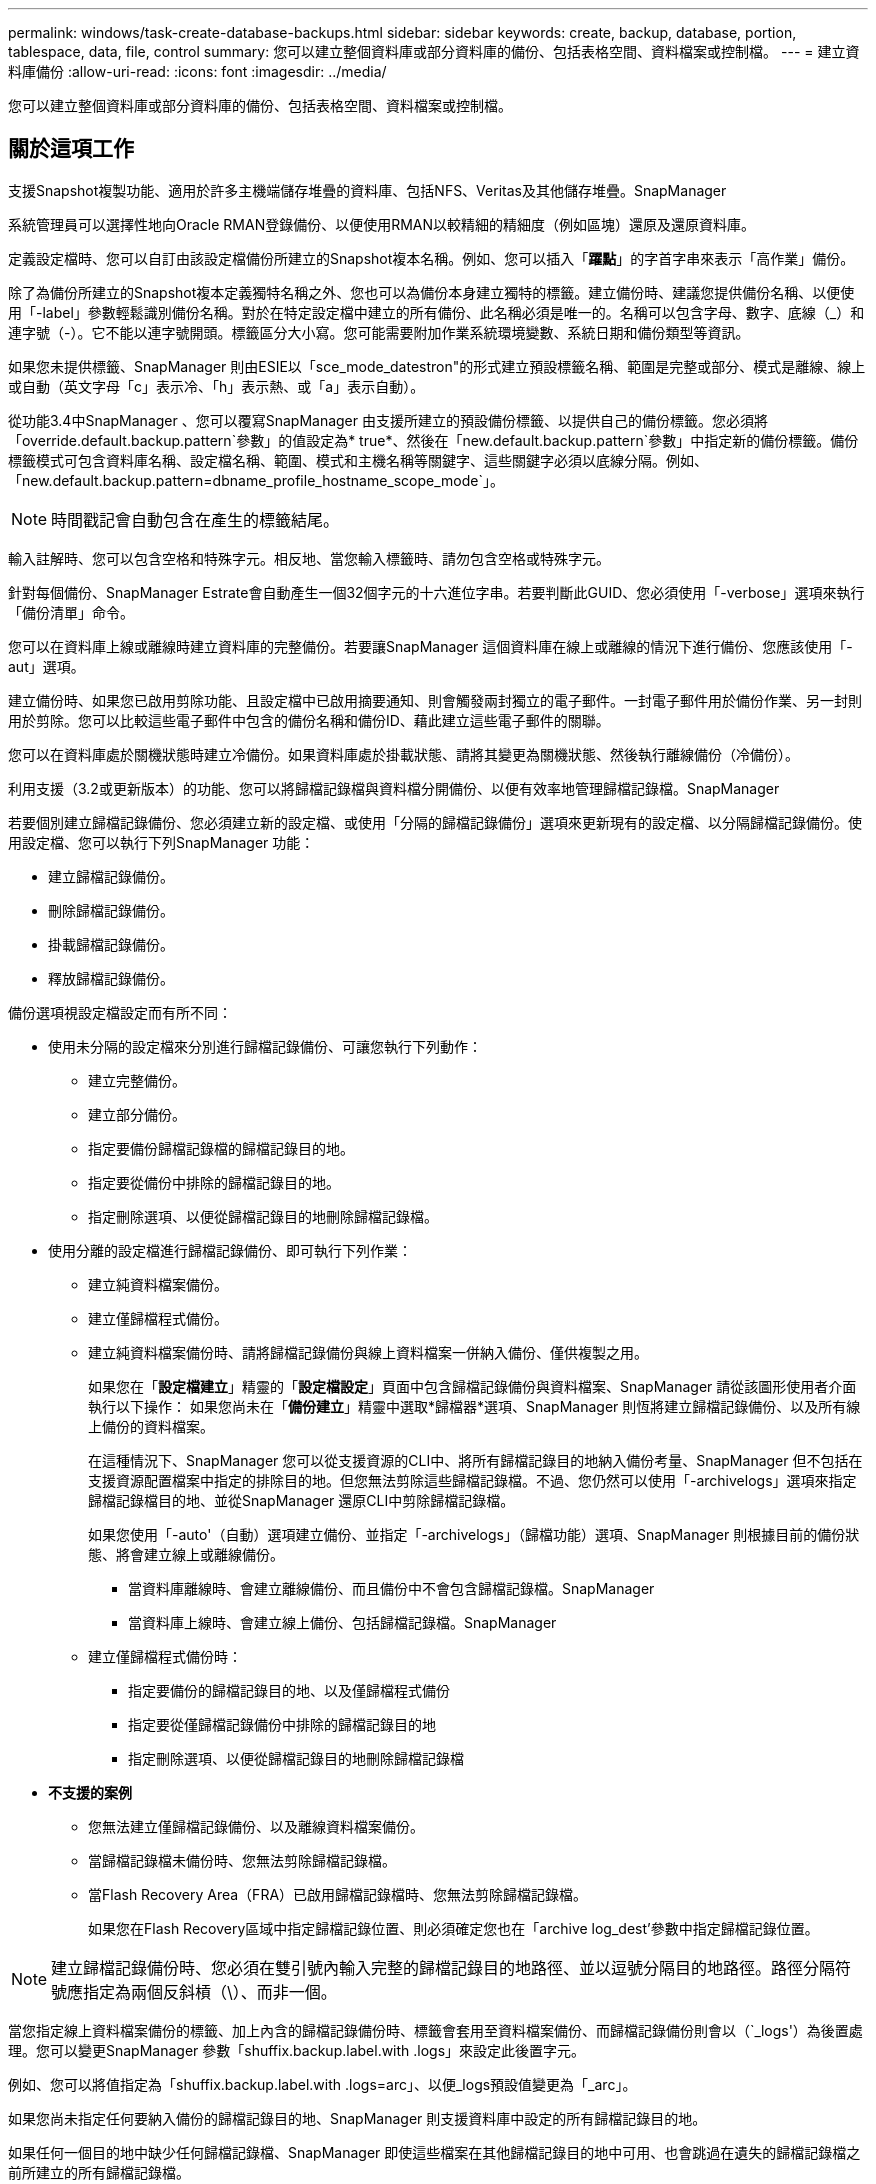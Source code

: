 ---
permalink: windows/task-create-database-backups.html 
sidebar: sidebar 
keywords: create, backup, database, portion, tablespace, data, file, control 
summary: 您可以建立整個資料庫或部分資料庫的備份、包括表格空間、資料檔案或控制檔。 
---
= 建立資料庫備份
:allow-uri-read: 
:icons: font
:imagesdir: ../media/


[role="lead"]
您可以建立整個資料庫或部分資料庫的備份、包括表格空間、資料檔案或控制檔。



== 關於這項工作

支援Snapshot複製功能、適用於許多主機端儲存堆疊的資料庫、包括NFS、Veritas及其他儲存堆疊。SnapManager

系統管理員可以選擇性地向Oracle RMAN登錄備份、以便使用RMAN以較精細的精細度（例如區塊）還原及還原資料庫。

定義設定檔時、您可以自訂由該設定檔備份所建立的Snapshot複本名稱。例如、您可以插入「*躍點*」的字首字串來表示「高作業」備份。

除了為備份所建立的Snapshot複本定義獨特名稱之外、您也可以為備份本身建立獨特的標籤。建立備份時、建議您提供備份名稱、以便使用「-label」參數輕鬆識別備份名稱。對於在特定設定檔中建立的所有備份、此名稱必須是唯一的。名稱可以包含字母、數字、底線（_）和連字號（-）。它不能以連字號開頭。標籤區分大小寫。您可能需要附加作業系統環境變數、系統日期和備份類型等資訊。

如果您未提供標籤、SnapManager 則由ESIE以「sce_mode_datestron"的形式建立預設標籤名稱、範圍是完整或部分、模式是離線、線上或自動（英文字母「c」表示冷、「h」表示熱、或「a」表示自動）。

從功能3.4中SnapManager 、您可以覆寫SnapManager 由支援所建立的預設備份標籤、以提供自己的備份標籤。您必須將「override.default.backup.pattern`參數」的值設定為* true*、然後在「new.default.backup.pattern`參數」中指定新的備份標籤。備份標籤模式可包含資料庫名稱、設定檔名稱、範圍、模式和主機名稱等關鍵字、這些關鍵字必須以底線分隔。例如、「new.default.backup.pattern=dbname_profile_hostname_scope_mode`」。


NOTE: 時間戳記會自動包含在產生的標籤結尾。

輸入註解時、您可以包含空格和特殊字元。相反地、當您輸入標籤時、請勿包含空格或特殊字元。

針對每個備份、SnapManager Estrate會自動產生一個32個字元的十六進位字串。若要判斷此GUID、您必須使用「-verbose」選項來執行「備份清單」命令。

您可以在資料庫上線或離線時建立資料庫的完整備份。若要讓SnapManager 這個資料庫在線上或離線的情況下進行備份、您應該使用「-aut」選項。

建立備份時、如果您已啟用剪除功能、且設定檔中已啟用摘要通知、則會觸發兩封獨立的電子郵件。一封電子郵件用於備份作業、另一封則用於剪除。您可以比較這些電子郵件中包含的備份名稱和備份ID、藉此建立這些電子郵件的關聯。

您可以在資料庫處於關機狀態時建立冷備份。如果資料庫處於掛載狀態、請將其變更為關機狀態、然後執行離線備份（冷備份）。

利用支援（3.2或更新版本）的功能、您可以將歸檔記錄檔與資料檔分開備份、以便有效率地管理歸檔記錄檔。SnapManager

若要個別建立歸檔記錄備份、您必須建立新的設定檔、或使用「分隔的歸檔記錄備份」選項來更新現有的設定檔、以分隔歸檔記錄備份。使用設定檔、您可以執行下列SnapManager 功能：

* 建立歸檔記錄備份。
* 刪除歸檔記錄備份。
* 掛載歸檔記錄備份。
* 釋放歸檔記錄備份。


備份選項視設定檔設定而有所不同：

* 使用未分隔的設定檔來分別進行歸檔記錄備份、可讓您執行下列動作：
+
** 建立完整備份。
** 建立部分備份。
** 指定要備份歸檔記錄檔的歸檔記錄目的地。
** 指定要從備份中排除的歸檔記錄目的地。
** 指定刪除選項、以便從歸檔記錄目的地刪除歸檔記錄檔。


* 使用分離的設定檔進行歸檔記錄備份、即可執行下列作業：
+
** 建立純資料檔案備份。
** 建立僅歸檔程式備份。
** 建立純資料檔案備份時、請將歸檔記錄備份與線上資料檔案一併納入備份、僅供複製之用。
+
如果您在「*設定檔建立*」精靈的「*設定檔設定*」頁面中包含歸檔記錄備份與資料檔案、SnapManager 請從該圖形使用者介面執行以下操作： 如果您尚未在「*備份建立*」精靈中選取*歸檔器*選項、SnapManager 則恆將建立歸檔記錄備份、以及所有線上備份的資料檔案。

+
在這種情況下、SnapManager 您可以從支援資源的CLI中、將所有歸檔記錄目的地納入備份考量、SnapManager 但不包括在支援資源配置檔案中指定的排除目的地。但您無法剪除這些歸檔記錄檔。不過、您仍然可以使用「-archivelogs」選項來指定歸檔記錄檔目的地、並從SnapManager 還原CLI中剪除歸檔記錄檔。

+
如果您使用「-auto'（自動）選項建立備份、並指定「-archivelogs」（歸檔功能）選項、SnapManager 則根據目前的備份狀態、將會建立線上或離線備份。

+
*** 當資料庫離線時、會建立離線備份、而且備份中不會包含歸檔記錄檔。SnapManager
*** 當資料庫上線時、會建立線上備份、包括歸檔記錄檔。SnapManager


** 建立僅歸檔程式備份時：
+
*** 指定要備份的歸檔記錄目的地、以及僅歸檔程式備份
*** 指定要從僅歸檔記錄備份中排除的歸檔記錄目的地
*** 指定刪除選項、以便從歸檔記錄目的地刪除歸檔記錄檔




* *不支援的案例*
+
** 您無法建立僅歸檔記錄備份、以及離線資料檔案備份。
** 當歸檔記錄檔未備份時、您無法剪除歸檔記錄檔。
** 當Flash Recovery Area（FRA）已啟用歸檔記錄檔時、您無法剪除歸檔記錄檔。
+
如果您在Flash Recovery區域中指定歸檔記錄位置、則必須確定您也在「archive log_dest'參數中指定歸檔記錄位置。






NOTE: 建立歸檔記錄備份時、您必須在雙引號內輸入完整的歸檔記錄目的地路徑、並以逗號分隔目的地路徑。路徑分隔符號應指定為兩個反斜槓（\）、而非一個。

當您指定線上資料檔案備份的標籤、加上內含的歸檔記錄備份時、標籤會套用至資料檔案備份、而歸檔記錄備份則會以（`_logs'）為後置處理。您可以變更SnapManager 參數「shuffix.backup.label.with .logs」來設定此後置字元。

例如、您可以將值指定為「shuffix.backup.label.with .logs=arc」、以便_logs預設值變更為「_arc」。

如果您尚未指定任何要納入備份的歸檔記錄目的地、SnapManager 則支援資料庫中設定的所有歸檔記錄目的地。

如果任何一個目的地中缺少任何歸檔記錄檔、SnapManager 即使這些檔案在其他歸檔記錄目的地中可用、也會跳過在遺失的歸檔記錄檔之前所建立的所有歸檔記錄檔。

建立歸檔記錄備份時、您必須指定要納入備份的歸檔記錄檔目的地、並可設定組態參數、將歸檔記錄檔納入備份中遺失的檔案之外。


NOTE: 根據預設、此組態參數會設為* true*、以包括所有歸檔記錄檔、而不包括遺失的檔案。如果您使用自己的歸檔記錄剪除指令碼、或是手動從歸檔記錄目的地刪除歸檔記錄檔、您可以停用此參數、SnapManager 讓效益分析能夠跳過歸檔記錄檔、並繼續進行備份。

不支援下列的資料還原作業來進行歸檔記錄備份：SnapManager SnapManager

* 複製歸檔記錄備份
* 還原歸檔記錄備份
* 驗證歸檔記錄備份


支援從Flash恢復區域目的地備份歸檔記錄檔。SnapManager

.步驟
. 輸入下列命令：
+
「* smsap備份建立設定檔_profile_name_｛[-full｛-online |-offline |-auto｝[-hourly |-dyourly |-fleyly |-mourly |-monthly |-unmously |-unchallyly |-scap空間_[-databar空間 每月_|每週資料空間數]|[_]|每週數][_、每週數_、每週數_、_、每週數_、每週數_、_、_、每週數_、_、_、_、_、每週數_、_、_、_、_、_、_ [-archivelogs [-label _label_][-comment _comment _][-backup-dest-dest_path1_[,[_path2_]][-exclude task_untuntilscn_|-stue-date _yd-prdestd [-mm_spec_destdestdsty_date ][-destd前1小時][-destdest-destd ][-destd ][-destate task_dest_desth ][-destdestdest_destate ][-小時數][、數][、數][、數][、數][、數分鐘數_、數_、數_、數_、數_、數_、數_、數分鐘數

+
|===
| 如果您想要... | 然後... 


 a| 
*指定您要備份線上或離線資料庫、而非讓SnapManager 支援處理其為線上或離線*
 a| 
指定「離線」來備份離線資料庫。指定「線上」來備份線上資料庫。

如果您使用這些選項、就無法使用「-aut」選項。



 a| 
*無論SnapManager 資料庫是在線上或離線、請指定是否要讓它處理資料庫的備份*
 a| 
指定「-auto'（自動）選項。如果您使用此選項、就無法使用「離線」或「線上」選項。



 a| 
*指定是否要執行特定檔案的部分備份*
 a| 
 Specify the -data-files option and then list the files, separated by commas. For example, list the file names f1, f2, and f3 after the option.
在Windows上建立部分資料檔案備份的範例

[listing]
----

smsap backup create -profile nosep -data -files "J:\\mnt\\user\\user.dbf" -online
-label partial_datafile_backup -verbose
----


 a| 
*指定是否要執行特定表格空間的部分備份*
 a| 
指定「-data -tabl空間」選項、然後以逗號分隔列出表格空間。例如、在選項之後使用TS1、TS2和TS3。

支援備份唯讀表格空間。SnapManager建立備份時SnapManager 、功能區會將唯讀表格空間變更為讀寫。建立備份之後、表格空間會變更為唯讀。

建立部分表格空間備份的範例

[listing]
----

smsap backup create -profile nosep -data -tablespaces tb2 -online -label partial_tablespace_bkup -verbose
----


 a| 
*指定您是否要為每個備份建立下列格式的唯一標籤：Full_hot_mybackup_label*
 a| 
對於Windows、您可以輸入以下範例：

[listing]
----

smsap backup create -online -full -profile targetdb1_prof1
-label full_hot_my_backup_label   -verbose
----


 a| 
*指定是否要建立備份歸檔記錄檔、與資料檔案分開*
 a| 
指定下列選項和變數：

** 歸檔文件記錄檔會建立歸檔記錄檔的備份。
** 「備份目的地」指定要備份的歸檔記錄檔目的地。
** exclude-dest'指定要排除的歸檔記錄目的地。
** 標籤指定歸檔日誌文件備份的標籤。


[NOTE]
====
您必須提供「-備份-目的地」選項或「-exclude -目的地」選項。

====
同時提供這兩個選項和備份時、會顯示錯誤訊息「您指定的備份選項無效。指定任一選項：-backup-dest或exclude dest'。

在Windows上分別建立歸檔記錄檔備份的範例

[listing]
----

smsap backup create -profile nosep -archivelogs -backup-dest "J:\\mnt\\archive_dest_2\\" -label archivelog_backup -verbose
----


 a| 
*指定是否要一起建立資料檔案備份及記錄檔*
 a| 
指定下列選項和變數：

** 用於指定資料檔案的「-data'」選項。
** 指定歸檔日誌文件的archivelogs選項。範例：在Windows上一起備份資料檔案和歸檔記錄檔
+
[listing]
----

smsap backup create -profile nosep -data -online -archivelogs -backup-dest "J:\\mnt\\archive_dest_2\\" -label data_arch_backup
-verbose
----




 a| 
*指定是否要在建立備份時剪除歸檔記錄檔*
 a| 
指定下列選項和變數：

** 「prunelogs」指定從歸檔記錄目的地刪除歸檔記錄檔。
+
*** 「-all」指定刪除歸檔記錄目的地中的所有歸檔記錄檔。
*** 直到scn直到scn直到scn指定刪除歸檔記錄檔為止。
*** 「直到日期」指定刪除歸檔記錄檔、直到指定的時間段為止。
*** 「之前」選項指定在指定的時間段（天、月、週、小時）之前刪除歸檔記錄檔。
*** -`-prune-destprune_dest1、[prune_dest2'指定在建立備份時、從歸檔記錄目的地刪除歸檔記錄檔。




[NOTE]
====
當Flash Recovery Area（FRA）已啟用歸檔記錄檔時、您無法剪除歸檔記錄檔。

====
範例：在Windows上建立備份時剪除所有歸檔記錄檔

[listing]
----

smsap backup create -profile nosep
 -archivelogs -label archive_prunebackup1 -backup-dest "E:\\oracle\\MDV\\oraarch\\MDVarch,J:\\
" -prunelogs -all -prune-dest "E:\\oracle\\MDV\\oraarch\\MDVarch,J:\\" -verbose
----


 a| 
*指定是否要新增備份的相關註解*
 a| 
指定「-comment」、後面接著說明字串。



 a| 
*指定是否要強制資料庫進入您指定的備份狀態、無論資料庫目前處於*狀態
 a| 
指定「-force」選項。



 a| 
*指定是否要在建立備份的同時驗證備份*
 a| 
指定「-VERIFY」選項。



 a| 
*指定是否要在資料庫備份作業之後收集傾印檔*
 a| 
在備份create命令結尾處指定"-dump（轉儲）"選項。

|===




== 範例

[listing]
----
smsap backup create -profile targetdb1_prof1 -full -online -force  -verify
----